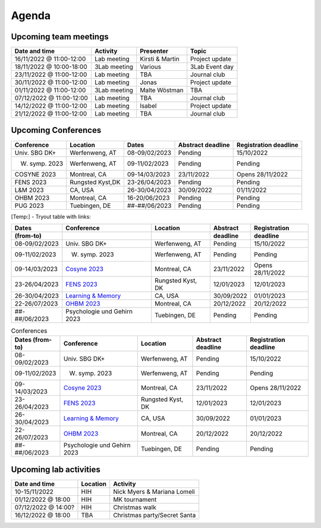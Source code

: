 Agenda
=====

.. _team-meetings:

Upcoming team meetings
------------

+---------------+---------------+-----------------------+---------------------+
| Date and time | Activity      | Presenter             |    Topic            |
+===============+===============+=======================+=====================+
| 16/11/2022    | Lab meeting   | Kirsti &              | Project update      |
| @ 11:00-12:00 |               | Martin                |                     |
+---------------+---------------+-----------------------+---------------------+
| 18/11/2022    | 3Lab meeting  | Various               | 3Lab Event day      |
| @ 10:00-18:00 |               |                       |                     |
+---------------+---------------+-----------------------+---------------------+
| 23/11/2022    | Lab meeting   | TBA                   | Journal club        |
| @ 11:00-12:00 |               |                       |                     |
+---------------+---------------+-----------------------+---------------------+
| 30/11/2022    | Lab meeting   | Jonas                 | Project update      |
| @ 11:00-12:00 |               |                       |                     |
+---------------+---------------+-----------------------+---------------------+
| 01/11/2022    | 3Lab meeting  | Malte                 | TBA                 |
| @ 11:00-12:00 |               | Wöstman               |                     |
+---------------+---------------+-----------------------+---------------------+
| 07/12/2022    | Lab meeting   | TBA                   | Journal club        |
| @ 11:00-12:00 |               |                       |                     |
+---------------+---------------+-----------------------+---------------------+
| 14/12/2022    | Lab meeting   | Isabel                | Project update      |
| @ 11:00-12:00 |               |                       |                     |
+---------------+---------------+-----------------------+---------------------+
| 21/12/2022    | Lab meeting   | TBA                   | Journal club        |
| @ 11:00-12:00 |               |                       |                     |
+---------------+---------------+-----------------------+---------------------+

.. _conferences:

Upcoming Conferences
------------

+---------------+-----------------+---------------+-------------+-------------+
| Conference    | Location        | Dates         | Abstract    | Registration|
|               |                 |               | deadline    | deadline    |
+===============+=================+===============+=============+=============+
| Univ. SBG DK+ | Werfenweng, AT  | 08-09/02/2023 | Pending     | 15/10/2022  |
+---------------+-----------------+---------------+-------------+-------------+
| W. symp. 2023 | Werfenweng, AT  | 09-11/02/2023 | Pending     | Pending     |
+---------------+-----------------+---------------+-------------+-------------+
| COSYNE 2023   | Montreal, CA    | 09-14/03/2023 | 23/11/2022  | Opens       |
|               |                 |               |             | 28/11/2022  |
+---------------+-----------------+---------------+-------------+-------------+
| FENS 2023     | Rungsted Kyst,DK| 23-26/04/2023 | Pending     | Pending     |
+---------------+-----------------+---------------+-------------+-------------+
| L&M 2023      | CA, USA         | 26-30/04/2023 | 30/09/2022  | 01/11/2022  |
+---------------+-----------------+---------------+-------------+-------------+
| OHBM 2023     | Montreal, CA    | 16-20/06/2023 | Pending     | Pending     |
+---------------+-----------------+---------------+-------------+-------------+
| PUG 2023      | Tuebingen, DE   | ##-##/06/2023 | Pending     | Pending     |
+---------------+-----------------+---------------+-------------+-------------+

[Temp:] - Tryout table with links:

.. table::
  :align: Left
  :widths: auto

  ================= =================================================================== =================== =========== =============
  Dates             Conference                                                          Location            Abstract    Registration
  (from-to)                                                                                                 deadline    deadline
  ================= =================================================================== =================== =========== =============
  08-09/02/2023     Univ. SBG DK+                                                       Werfenweng, AT      Pending     15/10/2022
  09-11/02/2023     W. symp. 2023                                                       Werfenweng, AT      Pending     Pending
  09-14/03/2023     `Cosyne 2023 <https://www.cosyne.org/>`_                            Montreal, CA        23/11/2022  Opens 28/11/2022
  23-26/04/2023     `FENS 2023 <https://www.fens.org/meetings/the-brain-conferences>`_  Rungsted Kyst, DK   12/01/2023  12/01/2023
  26-30/04/2023     `Learning & Memory <https://learnmem2023.org/>`_                    CA, USA             30/09/2022  01/01/2023
  22-26/07/2023     `OHBM 2023 <https://www.humanbrainmapping.org>`_                    Montreal, CA        20/12/2022  20/12/2022
  ##-##/06/2023     Psychologie und Gehirn 2023                                         Tuebingen, DE       Pending     Pending
  ================= =================================================================== =================== =========== =============


.. list-table:: Conferences
  :widths: auto
  :header-rows: 1

  * - Dates (from-to)
    - Conference
    - Location
    - Abstract deadline
    - Registration deadline
  * - 08-09/02/2023
    - Univ. SBG DK+
    - Werfenweng, AT
    - Pending
    - 15/10/2022
  * - 09-11/02/2023
    - W. symp. 2023
    - Werfenweng, AT
    - Pending
    - Pending
  * - 09-14/03/2023
    - `Cosyne 2023 <https://www.cosyne.org/>`_
    - Montreal, CA
    - 23/11/2022
    - Opens 28/11/2022
  * - 23-26/04/2023
    - `FENS 2023 <https://www.fens.org/meetings/the-brain-conferences>`_
    - Rungsted Kyst, DK
    - 12/01/2023
    - 12/01/2023
  * - 26-30/04/2023
    - `Learning & Memory <https://learnmem2023.org/>`_
    - CA, USA
    - 30/09/2022
    - 01/01/2023
  * - 22-26/07/2023
    - `OHBM 2023 <https://www.humanbrainmapping.org>`_
    - Montreal, CA
    - 20/12/2022
    - 20/12/2022
  * - ##-##/06/2023
    - Psychologie und Gehirn 2023
    - Tuebingen, DE
    - Pending
    - Pending


.. _lab-activities:

Upcoming lab activities
------------

+---------------------+-----------------------+-------------------------------+
| Date and time       | Location              | Activity                      |
+=====================+=======================+===============================+
| 10-15/11/2022       | HIH                   | Nick Myers & Mariana Lomeli   |
+---------------------+-----------------------+-------------------------------+
| 01/12/2022 @ 18:00  | HIH                   | MK tournament                 |
+---------------------+-----------------------+-------------------------------+
| 07/12/2022 @ 14:00? | HIH                   | Christmas walk                |
+---------------------+-----------------------+-------------------------------+
| 16/12/2022 @ 18:00  | TBA                   | Christmas party/Secret Santa  |
+---------------------+-----------------------+-------------------------------+
